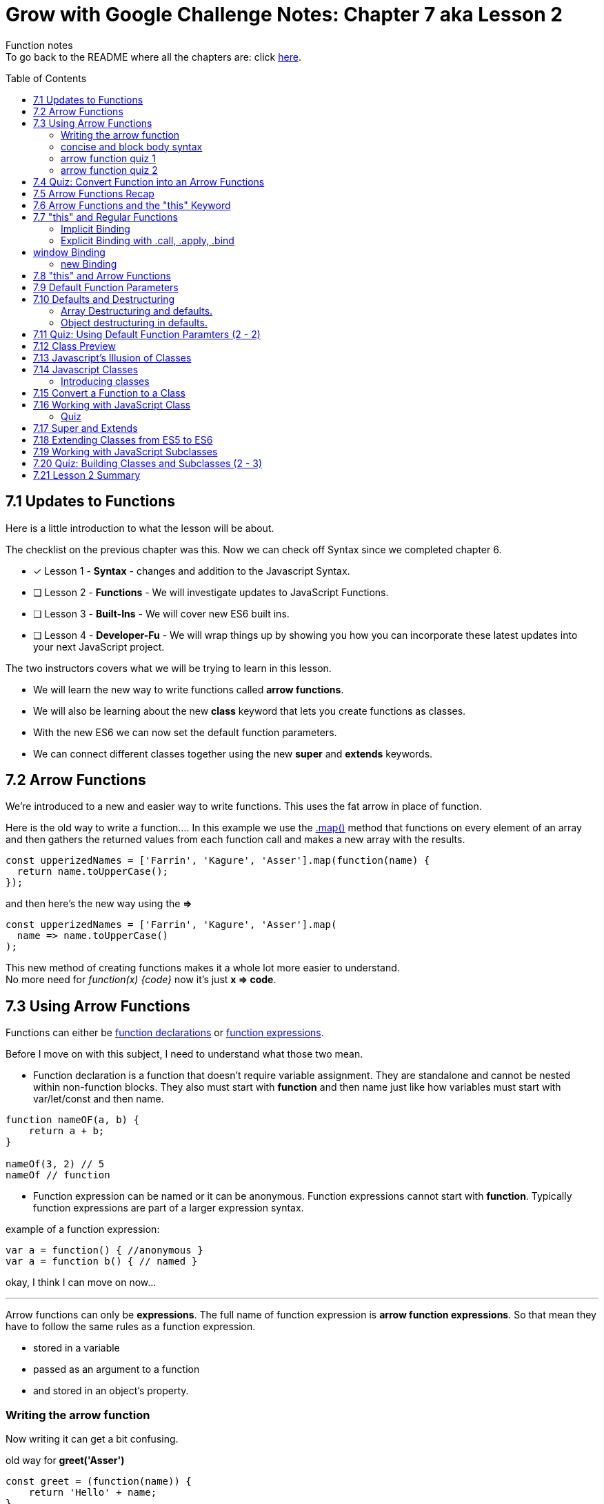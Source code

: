 :library: Asciidoctor
:toc:
:toc-placement!:


= Grow with Google Challenge Notes: Chapter 7 aka Lesson 2

Function notes +
To go back to the README where all the chapters are: click link:README.asciidoc[here].


toc::[]

== 7.1 Updates to Functions 

Here is a little introduction to what the lesson will be about. 

The checklist on the previous chapter was this. Now we can check off Syntax since we completed chapter 6.

* [x] Lesson 1 - *Syntax* - changes and addition to the Javascript Syntax.
* [ ] Lesson 2 - *Functions* - We will investigate updates to JavaScript Functions. 
* [ ] Lesson 3 - *Built-Ins* - We will cover new ES6 built ins. 
* [ ] Lesson 4 - *Developer-Fu* - We will wrap things up by showing you how you can incorporate these latest updates into your next JavaScript project.

<<< 
The two instructors covers what we will be trying to learn in this lesson.

* We will learn the new way to write functions called *arrow functions*. 
* We will also be learning about the new *class* keyword that lets you create functions as classes. 
* With the new ES6 we can now set the default function parameters.
* We can connect different classes together using the new *super* and *extends* keywords.


== 7.2 Arrow Functions 

We're introduced to a new and easier way to write functions. 
This uses the fat arrow in place of function. 

Here is the old way to write a function....
In this example we use the link:https://developer.mozilla.org/en-US/docs/Web/JavaScript/Reference/Global_Objects/Array/map[.map()] method that functions on every element of an array and then gathers the returned values from each function call and makes a new array with the results.
----
const upperizedNames = ['Farrin', 'Kagure', 'Asser'].map(function(name) { 
  return name.toUpperCase();
});
----

and then here's the new way using the *=>* 
----
const upperizedNames = ['Farrin', 'Kagure', 'Asser'].map(
  name => name.toUpperCase()
);
----

This new method of creating functions makes it a whole lot more easier to understand. +
No more need for _function(x) {code}_ now it's just *x => code*.

== 7.3 Using Arrow Functions 

Functions can either be link:https://developer.mozilla.org/en-US/docs/Web/JavaScript/Reference/Statements/function[function declarations] or link:https://developer.mozilla.org/en-US/docs/Web/JavaScript/Reference/Operators/function[function expressions].

Before I move on with this subject, I need to understand what those two mean. 

* Function declaration is a function that doesn't require variable assignment. They are standalone and cannot be nested within non-function blocks. They also must start with *function* and then name just like how variables must start with var/let/const and then name. 
----
function nameOF(a, b) {
    return a + b;
}

nameOf(3, 2) // 5
nameOf // function 
----


* Function expression can be named or it can be anonymous. Function expressions cannot start with *function*. Typically function expressions are part of a larger expression syntax.

example of a function expression:
----
var a = function() { //anonymous }
var a = function b() { // named }
----

okay, I think I can move on now... 

''''

Arrow functions can only be *expressions*.  The full name of function expression is *arrow function expressions*. So that mean they have to follow the same rules as a function expression.

* stored in a variable
* passed as an argument to a function 
* and stored in an object's property.

=== Writing the arrow function 

Now writing it can get a bit confusing.

old way for *greet('Asser')*
----
const greet = (function(name)) {
    return 'Hello' + name;
}
----

now it's a whole lot more simpler with the arrow function

Here's one with only one parameter
----
const greet = name => `Hello ${name}`;

or

const greet = (name) => `Hello ${name}`;
----

both will print: Hello Asser. In these cases they only have one parameter to worry about. Now what if there are *two or more* items in the parameter list? And what if there are none?

* Here's how it would look like if it was an empty parameter. Seems to require the paranthesis or you can use an underscore in place of the empty paranthesis.
----
const greet = () => code 

or 

const greet = _ => code
----

* multiple parameters also requires the paranthesis. 
----
const greet = (name, age) => code
----

''''
[NOTE]
====

The underscore was entirely new to me so I had to go look it up. 

Another user mentions that () gives the impression that there will not be any arguments so it never bothered to declare any parameter.

Though if you use the underscore, you're telling the function that there will be arguments, but maybe not so just leave the space open.

I'm not entirely sure about all of this though, so I may have to do more research. For right now the underscore just replaces the empty paranthesis.

====
''''
=== concise and block body syntax 

They gave the quiz before talking about this which I thought was unfair. So what does concise and block body syntax mean when it comes to writing functions?

* concise body function +
Up until now, we've been using a concise body syntax which means 
** has no curly braces surrounding the function body 
** and automatically returns the expression. +

example: 
----
const upperizedNames = ['Farrin', 'Kagure', 'Asser'].map(
  name => name.toUpperCase()
);
----

* block body function + 
This is needed for when you have more than a single line of code in the arrow function. Though, you can still use this method for a single line if you want to.
** it uses curly braces to wrap the function body 
** A *return* statement needs to be used to actually return something from the function.

example: 
----
const upperizedNames = ['Farrin', 'Kagure', 'Asser'].map( name => {
  name = name.toUpperCase();
  return `${name} has ${name.length} characters in their name`;
});
----

=== arrow function quiz 1

The question is "Which of the following choices have the correctly formatted arrow functions?"

NOTE: You can use an underscore to replace the empty paranthesis. They will both result in undefined and maybe an underscore would be better in a sea of paranthesis. I can't seem to find anymore information on this so maybe I'll update this post once I do.

The way it was written confused me so I'm just going to lay it out here. Also, quiz 1 was introduced before talking about concise and block body, so ignore the "must have a return with block" rule for this one.
 
----
1   setTimeout( () => { console.log('starting the test');
    test.start();}, 2000);
----
++++
    <p class="spoiler">empty parameter and uses block body > yes </p>
++++

''''
----

2   setTimeout( _ => { console.log('starting the test');
    test.start();}, 2000);
----
++++
    <p class="spoiler">empty parameter and uses block body > yes</p>
++++

''''
----

3   const vowels = 'aeiou'.split('');
    const bigVowels = vowels.map((letter) => letter.toUpperCase());
----
++++
    <p class="spoiler">single parameter and uses concise body > yes </p>
++++

''''
----
4   const vowels = 'aeiou'.split('');
    const bigVowels = vowels.map(letter => letter.toUpperCase());
----
++++

    <p class="spoiler">single parameter and uses concise body > yes </p>
++++

''''

=== arrow function quiz 2

Question: Which of these used the correctly formatted arrow functions?

----
1   const color = ['red', 'blue', 'green', 'yellow', 'orange, 'black'];

   const crazyColors = colors.map( color => { 
        const jumble = color.split('').reverse();
        return jumble.join('') + '!';

    });
----

* [x] block body function must have a *return*

''''
----

2   const color = ['red', 'blue', 'green', 'yellow', 'orange, 'black'];

    const crazyColors = colors.map( color => {
        colors.split('').reverse().join('') + '!';

    });
----
* [ ] block body function must have a *return*

''''
----

3   const color = ['red', 'blue', 'green', 'yellow', 'orange, 'black'];

    const crazyColors = colors.map( color => return color.split('').reverse().join('') + '!');

----

* [ ] concise body should not have a *return*.

''''

----

4   const color = ['red', 'blue', 'green', 'yellow', 'orange, 'black'];

    const crazyColors = colors.map( color => color.split('').reverse().join('') + '!');
----

* [x] concise body should not have a *return*.

''''

== 7.4 Quiz: Convert Function into an Arrow Functions 

Quiz time! 

This one was a breeze considering we spent so much time on the previous!

All we had to do was change the old function to the arrow function 
----
const squares = [1, 2, 3, 4, 5, 6, 7, 8, 9, 10].map(function(square) {
	return square * square;
});
----

is now:
++++
<div class="spoiler">

const squares = [1, 2, 3, 4, 5, 6, 7, 8, 9, 10].map(square => square * square); <p>
<p>
or <p>

const squares = [1, 2, 3, 4, 5, 6, 7, 8, 9, 10].map(square => { return square * square};

</div>
++++

== 7.5 Arrow Functions Recap 

So far I am really enjoying the new arrow functions. Especially the fact we don't need to type in the function keyword anymore. And if we're using the concise version, we don't need {} and return anymore. 
Unfortunately, it doesn't replace all functions. The arrow functions are only for for *function expressions*. 

Now they're telling us that there's another drawback to arrow functions. The *this* keyword is different from the regular functions.

More on that coming right up.

== 7.6 Arrow Functions and the "this" Keyword 

The instructors mention that *this* works differently in arrow functions. 

* The +++<u>Regular Functions</u>+++ way of *this* is *how the function is called*. 
* The +++<u>Arrow Functions</u>+++ way of *this* is *where it's located in the code*.

== 7.7 "this" and Regular Functions 

In this section I'm going to try and relearn *this* by using this link:https://www.youtube.com/watch?v=zE9iro4r918[video] rather than the lesson. I just thought the short chapter on *this* was a bit confusing.

=== Implicit Binding

image:img/this1.png[] +
This would print out his name *Tyler*.

Implicit binding says when the function is being called, look to the left and that is where *this* keyword is going to reference.

''''
Here's a more complicated scenario: +
image:img/this2.png[] +
This would print out only his name: *Jim*.

* *var Person* has the parameters: name and age. Inside were the objects: name, age, and sayName. sayName uses *this.name* which refers to *Person.name*.
* *var jim* puts in the arguments: 'Jim', 42 for *Person*'s name and age parameter. *this* was stored with jim.
* *jim.sayName();* will call sayName using jim's arguments.

=== Explicit Binding with .call, .apply, .bind

==== call()

Now what if the function is separated from the object?
We need to use .call for it to communicate with each other.

image:img/this3.png[] +
This would print: *My name is Stacey*. +
In this example we want to use the function with the stacey object.

SayName is the function. *this* needs to be connected or else it would be confused where to refer to.

''''
==== apply()

Now what if there's an array? This is how .call() may not be the best. +
image:img/this4.png[]

This will print: *My name is Stacey and I know JavaScript, Ruby, and Python*.

This will work, but there's an easier way to pass in what's in the array of languages and parse it for us into the parameters. That's where *.apply()* comes in.

image:img/this5.png[] +
So instead of *.call()* which we will have to manually call one by one, *.apply()* will pass an array of arguments and match it for us.

==== bind()

*.bind()* is a lot like .call as in they work one-by-one, but they're best for creating an entirely new function that can be called later. 

So this is how .call() would have worked: 

----
 var sayName = function(lang1, lang2, lang3) {
    console.log(`My name is ${this.name} and I know ${lang1}, ${lang2}, and ${lang3}`);
};

var stacey = {
    name: 'Stacey',
    age: 34
};

var languages = ['JavaScript', 'Ruby', 'Python']

sayName.call(stacey, languages[0], languages[1], languages[2]);
----

With .bind we're binding it into a new function.

----
var newFn = sayName.bind(stacey, languages[0], languages[1], languages[2]);
----

so now we can just call the newF to get the same result.

----
newFn()
----

==== summary of call, apply, bind

In short, *call()* and *apply()* behave the same way by instantly invoking the function. *.call()* will pass in arguments one by one, while *.apply()* will pass the arrays. +
*.bind()* will behave the same way as .call() but instead of instantly invoking the function, it will instead give us a brand new function that we can call later.

== window Binding 

if we ran this:
----
var sayAge = function() {
  console.log(this.age);
}

var me = {
  age: 25
}

sayAge()
----
We would get *undefined* because there's nothing to the left of the *sayAge()*, not using the *new* Binding, and not using *call/apply/bind*, it will then default to the global *window binding*. 

If we still wanted to call using *sayAge()* we would have to create *window.age = 25;* to give us the result we want.
+
image:img/this6.png[]



=== new Binding

The new Binding is with the constructor function. Using the *new Binding* keyword with the variable *myFather* will create a new object and bound *this* with the new object.

----

function Person(first, last, age, eye) {

    this.firstName = first;
    this.lastName = last;
    this.age = age;
    this.eyeColor = eye
}

var myFather = new Person("John", "Doe", 50, "blue");

console.log(`My father is  ${myFather.age}.`)

----

Okay that was long, but I think I understand how *this* works now.

== 7.8 "this" and Arrow Functions 

The convenience with the arrow function is that *this* inherits the value from the surrounding context.


This is how the regular function would have worked with the constructor function.

image:img/this8.png[]

++++
<p style="background:#ff0582; padding: 4px;">pink would print out: I currently have 3 scoops</p>
<p style="background:#ff0000; padding: 5px;">"But now I have NaN scoops!"</p>
++++

Now here's the new arrow function.

image:img/this7.png[] +
++++
<p style="background:#ff0582; padding: 4px;">pink would print out: I currently have 3 scoops</p>
<p style="background:#ff0000; padding: 5px;">red would print out: But now I have 6 scoops</p>
++++

''''
NOTE: if addScoop() used an arrow function along with setTimeOut(), *this* would refer to global instead.



== 7.9 Default Function Parameters

If there's no argument put in for the parameter, there's a way to give it a default value. 

The old way you had to write a bit too much. Honestly, I never even knew it. Glad it was replaced. Here's the old way:

----
function greet(name, greeting) {
  name = (typeof name !== 'undefined') ?  name : 'Student';
  greeting = (typeof greeting !== 'undefined') ?  greeting : 'Welcome';

  return `${greeting} ${name}!`;
}

greet(); // Welcome Student!
greet('James'); // Welcome James!
greet('Richard', 'Howdy'); // Howdy Richard!
----

Now there's a new way. All we now have to do is put the default values right inside the parameters.

****
function greet(*name = 'Student'*, *greeting = 'Welcome'*) { +
  return `${greeting} ${name}!`; +
} +

greet(); // Welcome Student! +
greet('James'); // Welcome James! +
greet('Richard', 'Howdy'); // Howdy Richard! +
****

NOTE: Just in case it wasn't clear, the default values are right inside the parameters like this *(parameter1 = 'default string', parameter2 = default integer)*

== 7.10 Defaults and Destructuring 


Here's a little refresher on what destructuring is:

____
The destructuring assignment syntax is a JavaScript expression that makes it possible to unpack values from arrays, or properties from objects, into distinct variables.
____

=== Array Destructuring and defaults.

Before we get into destructuring and defaults together, I suppose we need to understand why we would need the two together in the first place.

When we work with array parameters and defaults, we would put in: 

----
function createGrid([width = 5, height = 5]) {
  return `Generates a ${width} x ${height} grid`;
}
----

* If we had called with *createGrid([])* it would give us the defaults: *Generates a 5 x 5 grid*.
* If we had called with *createGrid([3, 2])* it would give us the new: *Generates a 3 x 2 grid*.
* If we had called with *createGrid([undefined, 3]);* it would give us the default along with the new digit *Generates a 5 x 3 grid*.

What if we called it with just the basic *createGrid()*? +
We would get an error: *Uncaught TypeError: Cannot read property 'Symbol(Symbol.iterator)' of undefined*.

We get this error because  *createGrid()* expects an array to be passed so it can destructure it. But since the function was called without an array, it will break. 
To fix this default issue, we insert an empty bracket. 

----
function createGrid([width = 5, height = 5] = []) {
  return `Generates a ${width} x ${height} grid`;
}
----

In this case, if *createGrid()* is called without any argument, it will call its other default since it was expecting an array.

----
function createGrid([width, height] = [5, 5])
----


Since the array is empty, there's nothing to destructure so then it will default to the original: *width = 5, height = 5*. 

Giving the function the extra *= []* is like giving the call createGrid(*[]*). 


''''

[NOTE:]
====
REMINDER: link:https://developer.mozilla.org/en-US/docs/Web/JavaScript/Reference/Operators/Destructuring_assignment[Destructuring Arrays] in defaults also goes by position. +

image:img/destArr2.png[] +
So if you wanted to leave anything out, you would need to include an empty #, ,# for that position.

====


==== Quiz 1 of 2 - Array Destructuring in defaults



With the following code, which of the options will not run without throwing an error:
----
function houseDescriptor([houseColor = 'green', shutterColors = ['red']]) {
  return `I have a ${houseColor} house with ${shutterColors.join(' and ')} shutters`;
}
----

With this function, I gave it a must have list:

* [ ]  Everything must be encased in an array.
* [ ]  First parameter is a string or undefined
* [ ]  Second parameter must be an array or undefined.

''''
Option 1: 
If we had put in:
----
houseDescriptor('red',['white', 'gray', 'pink'])
----

We get a *TypeError* +
Because houseDescriptor is only expecting an *array argument*. This option doesn't work because it's calling the function with a string and an array.

the rules result:

* [ ]  Everything must be encased in an array.
* [x]  *First parameter is a string* or undefined
* [x]  *Second parameter must be an array* or undefined.

[NOTE]
====
Now of course if we had written the function as: 

----
function houseDescriptor(houseColor = 'green', shutterColor = ['red']) {}
----

then calling it as: 
----
houseDescriptor('red',['white', 'gray', 'pink']);
----
would have worked.
====
''''

Option 2: 

----
houseDescriptor(['green', ['white', 'gray', 'pink']]);
----

This would work because everything is encased into an array like the function was written. Which was: +

<array> +
<string>default</string> , +
<array> default </array>  +
</array> +

So according to the rules that the function wrote, it passed all of them.

* [x]  *Everything must be encased in an array*.
* [x]  *First parameter is a string* or undefined
* [x]  *Second parameter must be an array* or undefined.

''''
Option 3:

----
houseDescriptor(['blue', 'purple']);
----

It passed a bunch of the rules except that the second parameter needed to be an array or left out.

* [x]  *Everything must be encased in an array*.
* [x]  *First parameter is a string* or undefined.
* [ ]  Second parameter must be an array or undefined. 
 
Though if you had ran the code, an error wouldn't pop up. The second parameter would just ignore it and default on its own. We wanted to use use *'purple'* so this option would be wrong.


''''

Option 4:

----
houseDescriptor(['green']);
----

Well this is an obvious one. It's in an array like what is required. It's just missing the second argument, but since there's a default option, I guess we don't need it. Like what was mentioned earlier, it could even be:
*houseDescriptor([])"* and it'll give the default: green and red.


* [x]  *Everything must be encased in an array*.
* [x]  *First parameter is a string* or undefined.
* [x]  Second parameter must be an array or *undefined*. 

=== Object destructuring in defaults. 

Fortunately *object destructuring in defaults* works the same way as array destructuring in defaults. I'm relieved how easy this part is and I can give my brain a break.

A function can have an object be a default parameter and use object destructuring. It is basically the same as the array but of course, instead of an array, it would be an object.

for example:
----
function createSundae({scoops = 1, toppings = ['Hot Fudge']}) {
  const scoopText = scoops === 1 ? 'scoop' : 'scoops';
  return `Your sundae has ${scoops} ${scoopText} with ${toppings.join(' and ')} toppings.`;
}

createSundae({}); // Your sundae has 1 scoop with Hot Fudge toppings.
createSundae({scoops: 2}); // Your sundae has 2 scoops with Hot Fudge toppings.
createSundae({scoops: 2, toppings: ['Sprinkles']}); // Your sundae has 2 scoops with Sprinkles toppings.
createSundae({toppings: ['Cookie Dough']}); // Your sundae has 1 scoop with Cookie Dough toppings.
----

Now if we tried to call it without any arguments

----
createSundae();
----
This would throw an error

The same reason as the array. So to work around this issue, we would have to edit the function to include an empty object.

----
function createSundae({scoops = 1, toppings = ['Hot Fudge']} = {})
----

So in case an empty argument is called, it will call the empty object which will then call the defaulted object.

''''
Code Reminder about object destructuring.

The difference with arrays and object is that arrays are referenced by their position. Object on the other hand, is referenced by their given name. +
image:img/destOBJ2.png[] +
Deconstructed object's order does not matter and if we had left out an item, it would be ignored. 


==== Quiz 2-2 Object Destructuring in Defaults

Using the code below, which call wouldn't throw an error?

----
function houseDescriptor({houseColor = 'green', shutterColors = ['red']} = {}) {
  return `I have a ${houseColor} house with ${shutterColors.join(' and ')} shutters`;
}
----

With that, I had to make a new checklist

* [ ] Would have to be encased in a set of curly brackets or an empty call.
* [ ] first parameter has to be a string or undefined.
* [ ] second parameter has to be an array or undefined.

''''
Option 1:
----
houseDescriptor({houseColor:'red', shutterColors:['white', 'gray', 'pink']});
----
* [x] Would have to be *encased in a set of curly brackets* or an empty call.
* [x] *first parameter has to be a string* or undefined.
* [x] *second parameter has to be an array* or undefined.

''''
Option 2

----
houseDescriptor({houseColor:'red'});
----

* [x] Would have to be *encased in a set of curly brackets* or an empty call.
* [x] *first parameter has to be a string* or undefined.
* [x] second parameter has to be an array or *undefined*.

''''
Option 3
----
houseDescriptor();
----
* [x] Would have to be encased in a set of curly brackets or an *empty call*.
* [x] first parameter has to be a string or *undefined*.
* [x] second parameter has to be an array or *undefined*.

''''
Option 4:
----

houseDescriptor({shutterColors:['orange', 'blue']});
----

* [x] Would have to be *encased in a set of curly brackets* or an empty call.
* [x] first parameter has to be a string or *undefined*.
* [x] *second parameter has to be an array* or undefined.

''''
Option 5:
----
houseDescriptor({})
----

* [x] Would have to be *encased in a set of curley brackets or an empty call*.
* [x] first parameter has to be a string or *undefined*.
* [x] second parameter has to be an array or *undefined*.



''''
There's this little section mentioning the difference between having to leave out an argument with Objects and Arrays.
Objects we could just mention the name or don't mention it at all.
Arrays, on the otherhand, in place of the one we want to skip, we have to put *undefined*. However, when I tested it with just an empty 

  , ,

that works too.

== 7.11 Quiz: Using Default Function Paramters (2 - 2)

Quiz time! +
This is a quiz we have to create our own function with the name: *buildHouse()* with 3 default parameters.

Here are the default values they want inserted

----
floors = 1
color = 'red'
walls = 'brick'
----

Here is what the function is going to be tested with:

----
console.log(buildHouse()); // Your house has 1 floor(s) with red brick walls.
console.log(buildHouse({})); // Your house has 1 floor(s) with red brick walls.
console.log(buildHouse({floors: 3, color: 'yellow'})); // Your house has 3 floor(s) with yellow brick walls.
----

According to those calls, there's a checklist we have to make.

* [ ] There has to be a fallback. Either it would be *([array] =[])* or *({object} = {})*
* [ ] It has to be an object.
* [ ] It has to take 3 parameters.

''''
Answer: 

----
function buildHouse({floors = 1, color = 'red', walls = 'brick'} = {}) {
  return `Your house has ${floors} floor(s) with ${color} ${walls} walls.`
}
----
== 7.12 Class Preview

The instructors want to show us classes. Here's a little preview. 

----
class Dessert {
  constructor(calories = 250) {
    this.calories = calories;
  }
}

class IceCream extends Dessert {
  constructor(flavor, calories, toppings = []) {
    super(calories);
    this.flavor = flavor;
    this.toppings = toppings;
  }
  addTopping(topping) {
    this.toppings.push(topping);
  }
}
----

They gave us some questions.

. What's this class keyword?
. What's this extends keyword inside Icecream *extends* Dessert?
. What's that *Super()* call inside IceCream's constructor?

I believe there will be more of that coming up....

== 7.13 Javascript's Illusion of Classes 

To avoid confusion, let's ignore what the instructors say about what other languages do with classes and just focus on what JavaScript does with it.

Javascript is not a class based language, but uses functions to create objects, and links objects together with link:https://www.w3schools.com/js/js_object_prototypes.asp[prototype inheritance].
The new keywords: *class*, *super*, and *extends* doesn't change anything in the language. It's just a new and cleaner way to write in JavaScript.

== 7.14 Javascript Classes 

Before we get started with *classes*, I figured I needed to understand *prototype inheritance* first.

With the code they provided let's try to understand prototype...

----
function Plane(numEngines) {
  this.numEngines = numEngines;
  this.enginesActive = false;
}

// methods "inherited" by all instances
Plane.prototype.startEngines = function () {
  console.log('starting engines...');
  this.enginesActive = true;
};

const rich = new Plane(1);

const james = new Plane(4);

----

const rich = new Plane(1) +
and +
const james = new Plane(4) +

when rich and james used *new Plane(1)*, they created their own constructor function with their own number of engines in the parameter. What's happening here is that now we have two copies of *Plane*.

*Plane.prototype.startEngines = function() {...}* is the function that james and rich will use. +
The way I see it, prototype is like the shared folder that the two computers in the network can all access. Prototype boils down to being easier to keep track of and also it stores less data. 

''''

If we had skipped prototype and just stored our startEngine right inside the Plane constructor like this:
----
function Plane(numEngines) {
  this.numEngines = numEngines;
  this.enginesActive = false;
  this.startEngines = function() {
      console.log('starting engines...');
      this.enginesActive = true;
  }
}
----

this would happen inside the hood: 

image:img/proto1.png[] +
rich and james has 3 properties of their own. *enginesActive*, *numEngines*, and *startEngines*.

''''

Now if we stored the startEngines prototype for Plane constructor like this:

----
function Plane(numEngines) {
  this.numEngines = numEngines;
  this.enginesActive = false;
}

Plane.prototype.startEngines = function() {
      console.log('starting engines...');
      this.enginesActive = true;
}

----

rich and james would look like this under the hood:

image:img/proto2.png[] +

startEngine function is stored in the shared _proto_ area. 

=== Introducing classes 

In ES6, this does the same thing as the Plane constructor and startEngine *prototype*

----
class Plane {
  constructor(numEngines) {
    this.numEngines = numEngines;
    this.enginesActive = false;
  }

  startEngines() {
    console.log('starting engines…');
    this.enginesActive = true;
  }
}
----

We'll find out more coming right up.



== 7.15 Convert a Function to a Class 

The changes are actually a lot more straightforward than I thought and I'm actually loving it.

image:img/proto3.png[]

What's new: 

* There's now a class function that you can store these methods in. Instead of of the constructor function with the name, class now has the name.
* There's a new method name called *constructor* which has all the information for objects to create with.
* You can now create your prototype inside the class function. No need to type in Name.Prototype.propertyName to link the two together.


== 7.16 Working with JavaScript Class

Class is just a function. To test it out, put this in:
----
class Plane {
  constructor(numEngines) {
    this.numEngines = numEngines;
    this.enginesActive = false;
  }

  startEngines() {
    console.log('starting engines…');
    this.enginesActive = true;
  }
}

typeof Plane; // function
----

=== Quiz

This is a reminder quiz to check if you've been paying attention.

When it comes to this code, which of the options are true?
----
class Animal {
  constructor(name = 'Sprinkles', energy = 100) {
    this.name = name;
    this.energy = energy;
  }

  eat(food) {
    this.energy += food / 3;
  }
}
----

Option 1: +
The *eat()* method ends up on *Animal.prototype* 

Option 2: +
----
typeof Animal === 'class'
----

Option 3: + 
----
typeofAnimal === 'function'
----

The answers are Option 1 and 3 being correct. eat() will be Animal's prototype because it's separate from the constructor. Option 3 because all class is is a function and not its own entity.

== 7.17 Super and Extends 

== 7.18 Extending Classes from ES5 to ES6 

== 7.19 Working with JavaScript Subclasses

== 7.20 Quiz: Building Classes and Subclasses (2 - 3)

== 7.21 Lesson 2 Summary